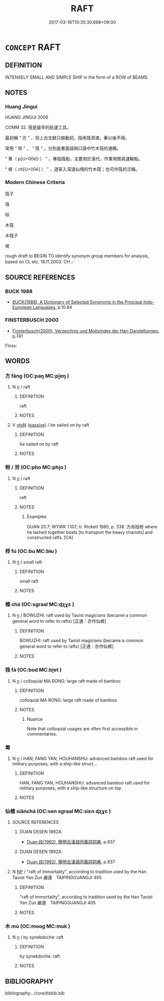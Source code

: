 # -*- mode: mandoku-tls-view -*-
#+TITLE: RAFT
#+DATE: 2017-03-18T10:35:30.668+09:00        
#+STARTUP: content
* =CONCEPT= RAFT
:PROPERTIES:
:CUSTOM_ID: uuid-25f58d5a-7a03-471d-9ee3-d86f42e724c6
:TR_ZH: 竹木筏
:END:
** DEFINITION

INTENSELY SMALL AND SIMPLE SHIP in the form of a ROW of BEAMS.

** NOTES

*** Huang Jingui
HUANG JINGUI 2006

COMM 32. 筏是最早的航運工具。

最初稱 “ 方 ” ，但上古文獻只做動詞，指用筏濟渡。秦以後不用。

常用 “ 桴 ” 、 “ 筏 ” ，分別是書面語與口語中竹木筏的通稱。

“ 箄（ p[U+00ē]i ） ” ，專指筏船，主要用於漢代，作軍用簡易運輸船。

“ 槎（ ch[U+00ē] ） ” ，道家入深遠仙境的竹木筏；也可作筏的泛稱。

*** Modern Chinese Criteria
筏子

筏

桴

木筏

木筏子

槎

rough draft to BEGIN TO identify synonym group members for analysis, based on CL etc. 18.11.2003. CH ／

** SOURCE REFERENCES
*** BUCK 1988
 - [[cite:BUCK-1988][BUCK(1988), A Dictionary of Selected Synonyms in the Principal Indo-European Languages]], p.10.84

*** FINSTERBUSCH 2000
 - [[cite:FINSTERBUSCH-2000][Finsterbusch(2000), Verzeichnis und Motivindex der Han-Darstellungen]], p.741


Floss:

** WORDS
   :PROPERTIES:
   :VISIBILITY: children
   :END:
*** 方 fāng (OC:paŋ MC:pi̯ɐŋ )
:PROPERTIES:
:CUSTOM_ID: uuid-c3c142bd-bc3d-484a-930e-326a87e12165
:Char+: 方(70,0/4) 
:GY_IDS+: uuid-1a4e039c-6a01-4fca-ad4b-baadc33873fc
:PY+: fāng     
:OC+: paŋ     
:MC+: pi̯ɐŋ     
:END: 
**** N [[tls:syn-func::#uuid-8717712d-14a4-4ae2-be7a-6e18e61d929b][n]] / raft
:PROPERTIES:
:CUSTOM_ID: uuid-c1ca5e25-9b9c-48f3-ad07-20cdd9da9d7a
:WARRING-STATES-CURRENCY: 2
:END:
****** DEFINITION

raft

****** NOTES

**** V [[tls:syn-func::#uuid-fbfb2371-2537-4a99-a876-41b15ec2463c][vtoN]] {[[tls:sem-feat::#uuid-988c2bcf-3cdd-4b9e-b8a4-615fe3f7f81e][passive]]} / be sailed on by raft
:PROPERTIES:
:CUSTOM_ID: uuid-bb45950d-a1e8-4a1a-af08-a80c007a8246
:END:
****** DEFINITION

be sailed on by raft

****** NOTES

*** 柎 / 泭 (OC:pho MC:phi̯o )
:PROPERTIES:
:CUSTOM_ID: uuid-b13bdc69-d750-4607-820c-7224f4cf9da8
:Char+: 柎(75,5/9) 
:Char+: 泭(85,5/8) 
:GY_IDS+: uuid-7a526366-5330-48be-b6f7-5ec80c125ff3
:PY+: fū     
:OC+: pho     
:MC+: phi̯o     
:END: 
**** N [[tls:syn-func::#uuid-8717712d-14a4-4ae2-be7a-6e18e61d929b][n]] / raft
:PROPERTIES:
:CUSTOM_ID: uuid-a36893ad-8049-4e71-a107-a2ed4832956d
:END:
****** DEFINITION

raft

****** NOTES

******* Examples
GUAN 20.7; WYWK 1.107; tr. Rickett 1985, p. 338. 方舟投柎 where he lashed together boats [to transport the heavy chariots] and constructed rafts. [CA]

*** 桴 fú (OC:bu MC:bɨu )
:PROPERTIES:
:CUSTOM_ID: uuid-15d14232-ad5f-4292-9702-8f68c162c003
:Char+: 桴(75,7/11) 
:GY_IDS+: uuid-7e494e7c-61d3-400a-8fc0-03765bce7276
:PY+: fú     
:OC+: bu     
:MC+: bɨu     
:END: 
**** N [[tls:syn-func::#uuid-8717712d-14a4-4ae2-be7a-6e18e61d929b][n]] / small raft
:PROPERTIES:
:CUSTOM_ID: uuid-1f4cfd72-64c5-49a3-9b59-2547500e34d8
:WARRING-STATES-CURRENCY: 3
:END:
****** DEFINITION

small raft

****** NOTES

*** 楂 chá (OC:sɡraal MC:ɖʐɣɛ )
:PROPERTIES:
:CUSTOM_ID: uuid-56c7687c-0a6f-4554-ad30-fba1e45c3e97
:Char+: 槎(75,10/14) 
:GY_IDS+: uuid-683e6ccc-cc1d-4ae1-bb4f-ed1d4e95b5cb
:PY+: chá     
:OC+: sɡraal     
:MC+: ɖʐɣɛ     
:END: 
**** N [[tls:syn-func::#uuid-8717712d-14a4-4ae2-be7a-6e18e61d929b][n]] / BOWUZHI: raft used by Taoist magicians (became a common general word to refer to rafts) [正通：亦作仙槎]
:PROPERTIES:
:CUSTOM_ID: uuid-0316ed8c-d4f1-477a-b9dd-ef0961fe88a6
:WARRING-STATES-CURRENCY: 0
:END:
****** DEFINITION

BOWUZHI: raft used by Taoist magicians (became a common general word to refer to rafts) [正通：亦作仙槎]

****** NOTES

*** 筏 fá (OC:bod MC:bi̯ɐt )
:PROPERTIES:
:CUSTOM_ID: uuid-3dbacd20-4161-455e-9f6e-02f2b1164746
:Char+: 筏(118,6/12) 
:GY_IDS+: uuid-86a2a5db-7102-4785-8068-f45c907ea5b5
:PY+: fá     
:OC+: bod     
:MC+: bi̯ɐt     
:END: 
**** N [[tls:syn-func::#uuid-8717712d-14a4-4ae2-be7a-6e18e61d929b][n]] / colloquial MA RONG: large raft made of bamboo
:PROPERTIES:
:CUSTOM_ID: uuid-0b387076-9b27-482a-bc0d-c0caf18f2b39
:WARRING-STATES-CURRENCY: 2
:END:
****** DEFINITION

colloquial MA RONG: large raft made of bamboo

****** NOTES

******* Nuance
Note that colloquial usages are often first accessible in commentaries.

*** 箄 
:PROPERTIES:
:CUSTOM_ID: uuid-58b67f50-aa41-4d90-9ec8-a15955a2deeb
:Char+: 箄(118,8/14) 
:END: 
**** N [[tls:syn-func::#uuid-8717712d-14a4-4ae2-be7a-6e18e61d929b][n]] / HAN, FANG YAN, HOUHANSHU:  advanced bamboo raft used for military purposes, with a ship-like struct...
:PROPERTIES:
:CUSTOM_ID: uuid-f898be7b-ad43-4f52-b737-3a31bae30ebf
:WARRING-STATES-CURRENCY: 2
:END:
****** DEFINITION

HAN, FANG YAN, HOUHANSHU:  advanced bamboo raft used for military purposes, with a ship-like structure on top

****** NOTES

*** 仙楂 xiānchá (OC:sen sɡraal MC:siɛn ɖʐɣɛ )
:PROPERTIES:
:CUSTOM_ID: uuid-a4518279-0143-4365-b849-245427af68eb
:Char+: 仙(9,3/5) 槎(75,10/14) 
:GY_IDS+: uuid-9b2085ff-7bf4-4750-a572-e6bed49370cd uuid-683e6ccc-cc1d-4ae1-bb4f-ed1d4e95b5cb
:PY+: xiān chá    
:OC+: sen sɡraal    
:MC+: siɛn ɖʐɣɛ    
:END: 
**** SOURCE REFERENCES
***** DUAN DESEN 1992A
 - [[cite:DUAN-DESEN-1992A][Duan 段(1992), 簡明古漢語同義詞詞典]], p.837

***** DUAN DESEN 1992A
 - [[cite:DUAN-DESEN-1992A][Duan 段(1992), 簡明古漢語同義詞詞典]], p.837

**** N [[tls:syn-func::#uuid-a8e89bab-49e1-4426-b230-0ec7887fd8b4][NP]] / "raft of immortality", according to tradition used by the Han Taoist Yan Zun 嚴遵　TAIPINGGUANGJI 405
:PROPERTIES:
:CUSTOM_ID: uuid-f8ba9c89-4bad-4285-89d1-ddcf25db11a6
:END:
****** DEFINITION

"raft of immortality", according to tradition used by the Han Taoist Yan Zun 嚴遵　TAIPINGGUANGJI 405

****** NOTES

*** 木 mù (OC:mooɡ MC:muk )
:PROPERTIES:
:CUSTOM_ID: uuid-25aecbee-e215-4559-bcee-c61c94e9cd1f
:Char+: 木(75,0/4) 
:GY_IDS+: uuid-86528cad-3677-4eed-9dd8-3cfe23883e5c
:PY+: mù     
:OC+: mooɡ     
:MC+: muk     
:END: 
**** N [[tls:syn-func::#uuid-8717712d-14a4-4ae2-be7a-6e18e61d929b][n]] / by synekdoche: raft
:PROPERTIES:
:CUSTOM_ID: uuid-89177ae6-755e-497e-88ef-4fb513714ce1
:END:
****** DEFINITION

by synekdoche: raft

****** NOTES

** BIBLIOGRAPHY
bibliography:../core/tlsbib.bib
